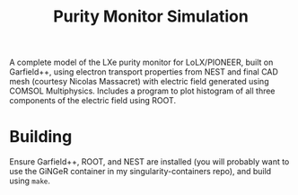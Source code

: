 #+TITLE:Purity Monitor Simulation

A complete model of the LXe purity monitor for LoLX/PIONEER, built on Garfield++, using electron transport properties from NEST and final CAD mesh (courtesy Nicolas Massacret) with electric field generated using COMSOL Multiphysics. Includes a program to plot histogram of all three components of the electric field using ROOT. 

[[./img/rainbowcleargrid.png]]

* Building

Ensure Garfield++, ROOT, and NEST are installed (you will probably want to use the GiNGeR container in my singularity-containers repo), and build using ~make~.
